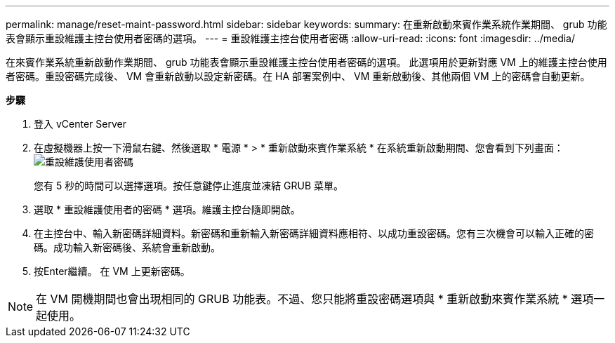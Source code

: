 ---
permalink: manage/reset-maint-password.html 
sidebar: sidebar 
keywords:  
summary: 在重新啟動來賓作業系統作業期間、 grub 功能表會顯示重設維護主控台使用者密碼的選項。  
---
= 重設維護主控台使用者密碼
:allow-uri-read: 
:icons: font
:imagesdir: ../media/


[role="lead"]
在來賓作業系統重新啟動作業期間、 grub 功能表會顯示重設維護主控台使用者密碼的選項。
此選項用於更新對應 VM 上的維護主控台使用者密碼。重設密碼完成後、 VM 會重新啟動以設定新密碼。在 HA 部署案例中、 VM 重新啟動後、其他兩個 VM 上的密碼會自動更新。

*步驟*

. 登入 vCenter Server
. 在虛擬機器上按一下滑鼠右鍵、然後選取 * 電源 * > * 重新啟動來賓作業系統 *
在系統重新啟動期間、您會看到下列畫面：
image:../media/maint-console-password.png["重設維護使用者密碼"]
+
您有 5 秒的時間可以選擇選項。按任意鍵停止進度並凍結 GRUB 菜單。

. 選取 * 重設維護使用者的密碼 * 選項。維護主控台隨即開啟。
. 在主控台中、輸入新密碼詳細資料。新密碼和重新輸入新密碼詳細資料應相符、以成功重設密碼。您有三次機會可以輸入正確的密碼。成功輸入新密碼後、系統會重新啟動。
. 按Enter繼續。
在 VM 上更新密碼。



NOTE: 在 VM 開機期間也會出現相同的 GRUB 功能表。不過、您只能將重設密碼選項與 * 重新啟動來賓作業系統 * 選項一起使用。
